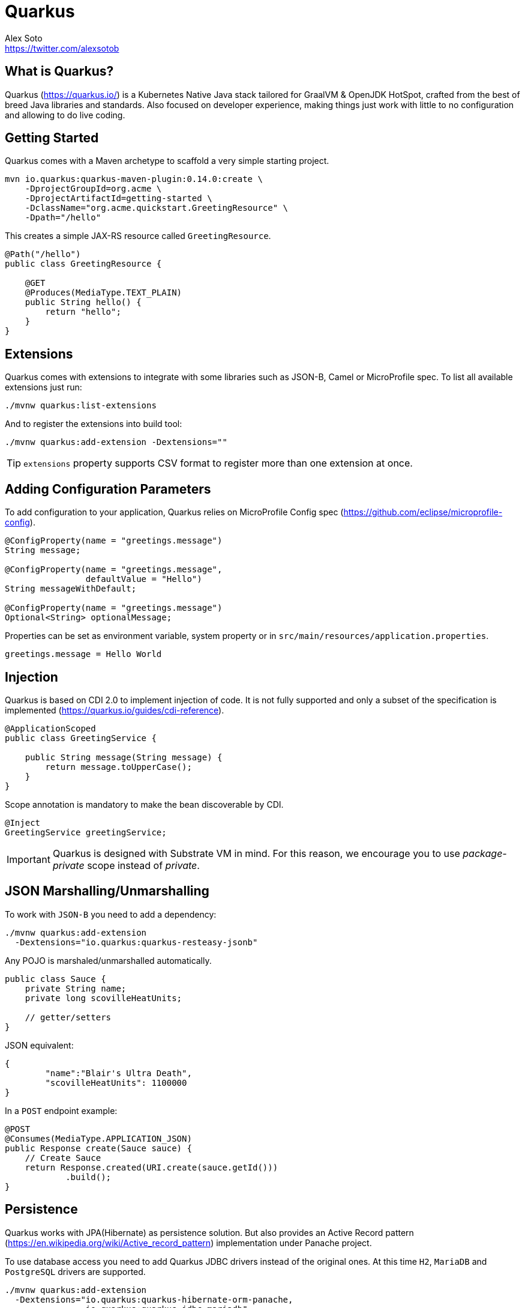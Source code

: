 = Quarkus
Alex Soto <https://twitter.com/alexsotob>;
:authorbio: Java Champion and SW Engineer at Red Hat
:logo: quarkus.png
:pdf-width: 508mm
:pdf-height: 361mm
:version: v0.14.0

== What is Quarkus?

Quarkus (https://quarkus.io/) is a Kubernetes Native Java stack tailored for GraalVM & OpenJDK HotSpot, crafted from the best of breed Java libraries and standards.
Also focused on developer experience, making things just work with little to no configuration and allowing to do live coding.

== Getting Started

Quarkus comes with a Maven archetype to scaffold a very simple starting project.

```bash
mvn io.quarkus:quarkus-maven-plugin:0.14.0:create \
    -DprojectGroupId=org.acme \
    -DprojectArtifactId=getting-started \
    -DclassName="org.acme.quickstart.GreetingResource" \
    -Dpath="/hello"
```

This creates a simple JAX-RS resource called `GreetingResource`.

```java
@Path("/hello")
public class GreetingResource {

    @GET
    @Produces(MediaType.TEXT_PLAIN)
    public String hello() {
        return "hello";
    }
}
```

== Extensions

Quarkus comes with extensions to integrate with some libraries such as JSON-B, Camel or MicroProfile spec.
To list all available extensions just run:

```bash
./mvnw quarkus:list-extensions
```

And to register the extensions into build tool:

```bash
./mvnw quarkus:add-extension -Dextensions=""
```

TIP: `extensions` property supports CSV format to register more than one extension at once.

<<<

== Adding Configuration Parameters

To add configuration to your application, Quarkus relies on MicroProfile Config spec (https://github.com/eclipse/microprofile-config).

```java
@ConfigProperty(name = "greetings.message")
String message;

@ConfigProperty(name = "greetings.message", 
                defaultValue = "Hello")
String messageWithDefault;

@ConfigProperty(name = "greetings.message")
Optional<String> optionalMessage;
```

Properties can be set as environment variable, system property or in `src/main/resources/application.properties`.

```properties
greetings.message = Hello World
```

== Injection

Quarkus is based on CDI 2.0 to implement injection of code.
It is not fully supported and only a subset of the specification is implemented (https://quarkus.io/guides/cdi-reference).


```java
@ApplicationScoped
public class GreetingService {

    public String message(String message) {
        return message.toUpperCase();
    }
}
```

Scope annotation is mandatory to make the bean discoverable by CDI.

```java
@Inject
GreetingService greetingService;
```

IMPORTANT: Quarkus is designed with Substrate VM in mind. For this reason, we encourage you to use _package-private_ scope instead of _private_.

== JSON Marshalling/Unmarshalling

To work with `JSON-B` you need to add a dependency:

```bash
./mvnw quarkus:add-extension 
  -Dextensions="io.quarkus:quarkus-resteasy-jsonb"
```

Any POJO is marshaled/unmarshalled automatically.

```java
public class Sauce {
    private String name;
    private long scovilleHeatUnits;

    // getter/setters
}
```

JSON equivalent:

```json
{
	"name":"Blair's Ultra Death",
	"scovilleHeatUnits": 1100000
}
```

In a `POST` endpoint example:

```java
@POST
@Consumes(MediaType.APPLICATION_JSON)
public Response create(Sauce sauce) {
    // Create Sauce
    return Response.created(URI.create(sauce.getId()))
            .build();
}
```

== Persistence

Quarkus works with JPA(Hibernate) as persistence solution.
But also provides an Active Record pattern (https://en.wikipedia.org/wiki/Active_record_pattern) implementation under Panache project.

To use database access you need to add Quarkus JDBC drivers instead of the original ones.
At this time `H2`, `MariaDB` and `PostgreSQL` drivers are supported.

```bash
./mvnw quarkus:add-extension 
  -Dextensions="io.quarkus:quarkus-hibernate-orm-panache, 
                io.quarkus:quarkus-jdbc-mariadb"
```

```java
@Entity
public class Developer extends PanacheEntity {

    // id field is implicit

    public String name;
}
```

And configuration in `src/main/resources/application.properties`:

```properties
quarkus.datasource.url=jdbc:mariadb://localhost:3306/mydb
quarkus.datasource.driver=org.mariadb.jdbc.Driver
quarkus.datasource.username=developer
quarkus.datasource.password=developer
quarkus.hibernate-orm.database.generation=update
```

Database operations:

```java
// Insert
Developer developer = new Developer();
developer.name = "Alex";
developer.persist();

// Find All
Developer.findAll().list();

// Find By Query
Developer.find("name", "Alex").firstResult();

// Delete
Developer developer = new Developer();
developer.id = 1;
developer.delete();

// Delete By Query
long numberOfDeleted = Developer.delete("name", "Alex");
```

Remember to annotate methods with `@Transactional` annotation to make changes persisted in the database.

If queries start with the keyword `from` then they are treated as _HQL_ query, if not then next short form is supported:

* `order by` which expands to `from EntityName order by ...`
* `<columnName>` which expands to `from EntityName where <columnName>=?`
* `<query>` which is expanded to `from EntityName where <query>`

*Static Methods*

|===	
| Field | Parameters | Return

a| `findById`
a| `Object`
a| Returns object or null if not found.

a| `find`
a| `String`, [`Object...`, `Map<String, Object>`, `Parameters`]
a| Lists of entities meeting given query with parameters set.

a| `find`
a| `String`, `Sort`, [`Object...`, `Map<String, Object>`, `Parameters`]
a| Lists of entities meeting given query with parameters set sorted by `Sort` attribute/s.

a| `findAll`
a| 
a| Finds all entities.

a| `findAll`
a| `Sort`
a| Finds all entities sorted by `Sort` attribute/s.

a| `stream`
a| `String`, [`Object...`, `Map<String, Object>`, `Parameters`]
a| `java.util.stream.Stream` of entities meeting given query with parameters set.

a| `stream`
a| `String`, `Sort`, [`Object...`, `Map<String, Object>`, `Parameters`]
a| `java.util.stream.Stream` of entities meeting given query with parameters set sorted by `Sort` attribute/s.

a| `streamAll`
a| 
a| `java.util.stream.Stream` of all entities.

a| `streamAll`
a| `Sort`
a| `java.util.stream.Stream` of all entities sorted by `Sort` attribute/s.

a| `count`
a| 
a| `Number of entities.

a| `count`
a| `String`, [`Object...`, `Map<String, Object>`, `Parameters`]
a| Number of entities meeting given query with parameters set.

a| `deleteAll`
a| 
a| Number of deleted entities.

a| `delete`
a| `String`, [`Object...`, `Map<String, Object>`, `Parameters`]
a| Number of deleted entities meeting given query with parameters set.

a| `persist`
a| [`Iterable`, `Steram`, `Object...`]
a| 
|===

TIP: Panache also supports _DAO_ pattern by providing `PanacheRepository<TYPE>` interface to be implemented by your _repository_ class.

== Rest Client

Quarkus implements MicroProfile Rest Client (https://github.com/eclipse/microprofile-rest-client) spec:

```bash
./mvnw quarkus:add-extension 
  -Dextensions="io.quarkus:quarkus-smallrye-rest-client"
```

To get content from http://worldclockapi.com/api/json/cet/now you need to create a service interface:

```java
@Path("/api")
@RegisterRestClient
public interface WorldClockService {

    @GET @Path("/json/cet/now")
    @Produces(MediaType.APPLICATION_JSON) 
    WorldClock getNow();

    @GET
    @Path("/json/{where}/now")
    @Produces(MediaType.APPLICATION_JSON) 
    WorldClock getSauce(@BeanParam 
                            WorldClockOptions worldClockOptions);

}
```

```java
public class WorldClockOptions {
    @HeaderParam("Authorization")
    String auth;

    @PathParam("where")
    String where;   
}
```

And configure the hostname at `application.properties`:

```properties
org.acme.quickstart.WorldClockService/mp-rest/url=
        http://worldclockapi.com
```

Injecting the client:

```java
@Inject
@RestClient
WorldClockService worldClockService;
```

TIP: You can still use the JAX-RS client without any problem `ClientBuilder.newClient().target(...)`

*Adding headers*

You can customize the headers passed by implementing MicroProfile `ClientHeadersFactory` annotation:

```java
@RegisterForReflection
public class BaggageHeadersFactory 
                implements ClientHeadersFactory {
    @Override
    public MultivaluedMap<String, String> update(
        MultivaluedMap<String, String> incomingHeaders, 
        MultivaluedMap<String, String> clientOutgoingHeaders) {}
}
```

And registering it in the client using `RegisterClientHeaders` annotation.

```java
@RegisterClientHeaders(BaggageHeadersFactory.class)
@RegisterRestClient
public interface WorldClockService {}
```

Or statically set:

```java
@GET
@ClientHeaderParam(name="X-Log-Level", value="ERROR")
Response getNow();
```

*Asynchronous*

A method on client interface can return a `CompletionStage` class to be executed asynchronously.

```java
@GET @Path("/json/cet/now")
@Produces(MediaType.APPLICATION_JSON) 
CompletionStage<WorldClock> getNow();
```

<<<

== Validator

Quarkus uses Hibernate Validator (https://hibernate.org/validator/) to validate input/output of REST services and business services using Bean validation spec.

```bash
./mvnw quarkus:add-extension 
  -Dextensions="io.quarkus:quarkus-hibernate-validator"
```

Annotate POJO objects with validator annotations such as: `@NotNull`, `@Digits`, `@NotBlank`, `@Min`, `@Max`, ...

```java
public class Sauce {

    @NotBlank(message = "Name may not be blank")
    private String name;
    @Min(0)
    private long scovilleHeatUnits;

    // getter/setters
}
```

To validate that an object is valid you need to annotate where is used with `@Valid` annotation:

```java
public Response create(@Valid Sauce sauce) {}
```

TIP: If a validation error is triggered, a violation report is generated and serialized as JSON. If you want to manipulate the output, you need to catch in the code the `ConstraintViolationException` exception.

*Create Your Custom Constraints*

First you need to create the custom annotation:

```java
@Target({ METHOD, FIELD, ANNOTATION_TYPE, CONSTRUCTOR, 
            PARAMETER, TYPE_USE })
@Retention(RUNTIME)
@Documented
@Constraint(validatedBy = { NotExpiredValidator.class})
public @interface NotExpired {

    String message() default "Sauce must not be expired";
    Class<?>[] groups() default { };
    Class<? extends Payload>[] payload() default { };

}
```

You need to implement the validator logic in a class that implements `ConstraintValidator`. 

```java
public class NotExpiredValidator 
    implements ConstraintValidator<NotExpired, LocalDate> 
    {

    @Override
    public boolean isValid(LocalDate value, 
                            ConstraintValidatorContext context) {
        if ( value == null ) {
            return true;
        }
        LocalDate today = LocalDate.now();
        return ChronoUnit.YEARS.between(today, value) > 0;
    }
}
```

And use it normally:

```java
@NotExpired
@JsonbDateFormat(value = "yyyy-MM-dd")
private LocalDate expired;
```

*Manual Validation*

You can call the validation process manually instead of relaying to `@Valid` by injecting `Validator` class.

```java
@Inject
Validator validator;
```

And use it:

```java
Set<ConstraintViolation<Sauce>> violations = 
            validator.validate(sauce);
```

== Reactive Programming

Quarkus implements MicroProfile Reactive spec (https://github.com/eclipse/microprofile-reactive-streams-operators) and uses RXJava2 to provide reactive programming model.

```bash
./mvnw quarkus:add-extension 
  -Dextensions="
    io.quarkus:quarkus-smallrye-reactive-streams-operators"
```

Asynchronous HTTP endpoint is implemented by returning Java `CompletionStage`.
You can create this class either manually or using MicroProfile Reactive Streams spec:

```java
@GET
@Path("/reactive")
@Produces(MediaType.TEXT_PLAIN)
public CompletionStage<String> getHello() {
    return ReactiveStreams.of("h", "e", "l", "l", "o")
    .map(String::toUpperCase)
    .toList()
    .run()
    .thenApply(list -> list.toString());
}
```

Creating streams is also easy, you just need to return `Publisher` object.

```java
@GET
@Path("/stream")
@Produces(MediaType.SERVER_SENT_EVENTS)
public Publisher<String> publishers() {
        return Flowable
        .interval(500, TimeUnit.MILLISECONDS)
        .map(s -> atomicInteger.getAndIncrement())
        .map(i -> Integer.toString(i));
}
```

== Observability

*Health Checks*

Quarkus relies on MicroProfile Health spec (https://github.com/eclipse/microprofile-health) to provide health checks.

```bash
./mvnw quarkus:add-extension 
  -Dextensions="io.quarkus:quarkus-smallrye-health"
```

By just adding this extension, an endpoint is registered to `/health` providing a default health check.

```json
{
    "outcome": "UP",
    "checks": [
    ]
}
```

To create a custom health check you need to implement the `HealthCheck` interface and annotate it with `@Health` annotation.

```java
@Health
public class DatabaseHealthCheck implements HealthCheck {
    @Override
    public HealthCheckResponse call() {
        HealthCheckResponseBuilder responseBuilder = 
            HealthCheckResponse.named("Database conn");

        try {
            checkDatabaseConnection();
            responseBuilder.withData("connection", true);
            responseBuilder.up();
        } catch (IOException e) {
            // cannot access the database
            responseBuilder.down()
                    .withData("error", e.getMessage());
        }
        return responseBuilder.build();
    }
}
```

Builds the next output:

```json

{
    "outcome": "UP",
    "checks": [
        {
            "name": "Database connection",
            "state": "UP",
            "data": {
                "connection": true
            }
        }
    ]
}
```

*Metrics*

Quarkus can utilize the MicroProfile Metrics spec (https://github.com/eclipse/microprofile-metrics) to provide metrics support.

```bash
./mvnw quarkus:add-extension 
  -Dextensions="io.quarkus:quarkus-smallrye-metrics"
```

The metrics can be read remotely using JSON format or the OpenMetrics format.
By just adding the extension, an endpoint is registered at `/metrics` providing default metrics.

MicroProfile Metrics comes with some annotations to add specific monitoring values:

|===	
| Annotation | Description

a|`@Timed`
a|Marking a method, constructor, or class as timed.

a|`@Metered`
a|Marking a method, constructor, or class as metered.

a|`@Counted`
a|Marking a method, constructor, or class as counted.

a|`@Gauge`
a|Marking a method or field as a gauge.

a|`@Metric`
a|Requesting that a metric be injected or registered.
|===

```java
@GET
//...
@Timed(name = "checksTimer", 
description = "A measure of how long it takes 
                                to perform a hello.", 
unit = MetricUnits.MILLISECONDS)
public String hello() {}
```

`@Gauge` annotation returning a measure as a gauge.

```java
@Gauge(name = "hottestSauce", unit = MetricUnits.NONE, 
description = "Hottest Sauce so far.")
public Long hottestSauce() {}
```

Injecting a histogram using `@Metric`.

```java
@Inject
@Metric(name = "histogram")
Histogram historgram;
```

*Tracing*

Quarkus can utilize the MicroProfile OpenTracing spec (https://github.com/eclipse/microprofile-opentracing) to provide tracing support.

```bash
./mvnw quarkus:add-extension 
  -Dextensions="io.quarkus:quarkus-smallrye-opentracing"
```

By default, requests sent to any endpoint are traced without any code changes being required.

This extension includes OpenTracing support and `Jaeger` tracer.

Jaeger tracer configuration:

```properties
quarkus.jaeger.service-name=myservice
quarkus.jaeger.sampler-type=const
quarkus.jaeger.sampler-param=1
quarkus.jaeger.endpoint=http://localhost:14268/api/traces
```

`@Traced` annotation can be set to disable tracing at class or method level.

`Tracer` class can be injected into the class.

```java
@Inject
Tracer tracer;

tracer.activeSpan().setBaggageItem("key", "value");
```

== Cloud

*Native*

You can build a native image by using GraalVM.
The common use case is creating a Docker image so you can execute the next commands:

```bash
./mvnw package -Pnative -Dnative-image.docker-build=true

docker build -f src/main/docker/Dockerfile.native 
                    -t quarkus/getting-started .
docker run -i --rm -p 8080:8080 quarkus/getting-started
```

*Kubernetes*

Quarks can use ap4k (https://github.com/ap4k/ap4k) to generate Kubernetes resources.

```bash
./mvnw quarkus:add-extensions 
    -Dextensions="io.quarkus:quarkus-kubernetes"
```

Running `./mvnw package` the Kubernetes resources are created at `target/wiring-classes/META-INF/kubernetes/` directory.

|===	
| Property | Default | Description

a| `quarkus.kubernetes.group`
a| Current username
a| Set Docker Username.

a| `quarkus.application.name`
a| Current project name
a| Project name
|===

== Logging

You can configure how Quarkus logs:

```properties
quarkus.log.console.enable=true
quarkus.log.console.level=DEBUG
quarkus.log.console.color=false

quarkus.log.category."com.lordofthejars".level=DEBUG
```

Prefix is `quarkus.log`.

|===	
| Property | Default | Description

a| `console.enable`
a| `true`
a| Console logging enabled.

a| `console.format`
a| `%d{yyyy-MM-dd HH:mm:ss,SSS} %-5p [%c{3.}] (%t) %s%e%n`
a| Format pattern to use for logging.

a| `console.level`
a| `INFO`
a| Minimum log level.

a| `console.color`
a| `INFO`
a| Allow color rendering.

a| `file.enable`
a| `false`
a| File logging enabled.

a| `file.format`
a| `%d{yyyy-MM-dd HH:mm:ss,SSS} %h %N[%i] %-5p [%c{3.}] (%t) %s%e%n`
a| Format pattern to use for logging.

a| `file.level`
a| `ALL`
a| Minimum log level.

a| `file.path`
a| `quarkus.log`
a| The path to log file.

a| `category."<category-name>".level`
a| `INFO`
a| Minimum level category.

a| `level`
a| `INFO`
a| Default minimum level.
|===

== Testing

When you generate the Quarkus project with the archetype, test dependencies with JUnit 5 are registered automatically, but also the Rest-Assured library to test RESt endpoints.

To package and run the application for testing:

```java
@QuarkusTest
public class GreetingResourceTest {

    @Test
    public void testHelloEndpoint() {
        given()
          .when().get("/hello")
          .then()
             .statusCode(200)
             .body(is("hello"));
    }
}
```

Test port can be modified by using `quarkus.http.test-port` configuration property.

You can also inject the URL where Quarkus is started:

```java
@TestHTTPResource("index.html") 
URL url;
```

If you need to provide an alternative implementation of a service (for testing purposes) you can do it by using CDI `@Alternative` annotation using it in the test service placed at `src/test/java`:

```java
@Alternative
@Priority(1)
@ApplicationScoped
public class MockExternalService extends ExternalService {}
```

IMPORTANT: This does not work when using native image testing.

To test native executables you can annotate the test with `@SubstrateTest`.